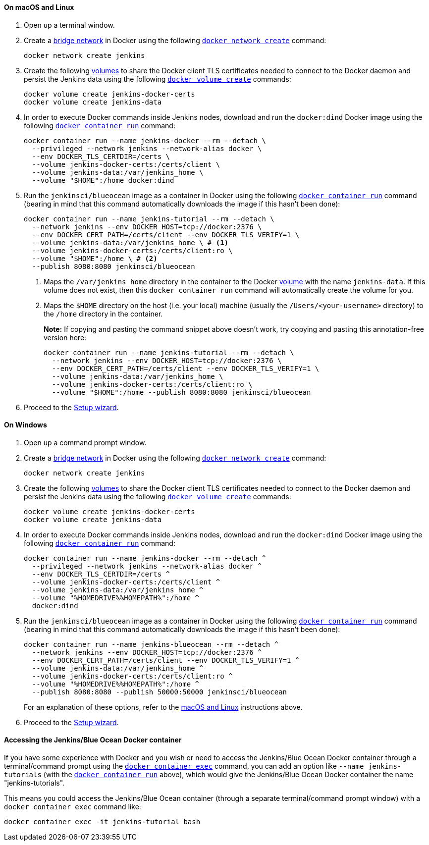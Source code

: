 ////
This file is only meant to be included as a snippet in other documents.
There is a version of this file for the general 'Installing Jenkins' page
(index.adoc) and another for tutorials (_run-jenkins-in-docker.adoc).
This file is for the _run-jenkins-in-docker.adoc page used in the tutorials.
If you update content on this page, please ensure the changes are reflected in
the sibling file _docker.adoc (used in index.adoc).
////


==== On macOS and Linux

. Open up a terminal window.
. Create a link:https://docs.docker.com/network/bridge/[bridge network] in
  Docker using the following
  link:https://docs.docker.com/engine/reference/commandline/network_create/[`docker network create`]
  command:
+
[source,bash]
----
docker network create jenkins
----
. Create the following link:https://docs.docker.com/storage/volumes/[volumes] to
  share the Docker client TLS certificates needed to connect to the Docker
  daemon and persist the Jenkins data using the following
  link:https://docs.docker.com/engine/reference/commandline/volume_create/[`docker volume create`]
  commands:
+
[source,bash]
----
docker volume create jenkins-docker-certs
docker volume create jenkins-data
----
. In order to execute Docker commands inside Jenkins nodes, download and run
  the `docker:dind` Docker image using the following
  link:https://docs.docker.com/engine/reference/commandline/container_run/[`docker container run`]
  command:
+
ifeval::["{tutorial-for}" == "node"]
[source,bash]
----
docker container run --name jenkins-docker --rm --detach \
  --privileged --network jenkins --network-alias docker \
  --env DOCKER_TLS_CERTDIR=/certs \
  --volume jenkins-docker-certs:/certs/client \
  --volume jenkins-data:/var/jenkins_home \
  --volume "$HOME":/home \
  --publish 3000:3000 docker:dind
----
endif::[]
ifeval::["{tutorial-for}" != "node"]
[source,bash]
----
docker container run --name jenkins-docker --rm --detach \
  --privileged --network jenkins --network-alias docker \
  --env DOCKER_TLS_CERTDIR=/certs \
  --volume jenkins-docker-certs:/certs/client \
  --volume jenkins-data:/var/jenkins_home \
  --volume "$HOME":/home docker:dind
----
endif::[]
. Run the `jenkinsci/blueocean` image as a container in Docker using the
  following
  link:https://docs.docker.com/engine/reference/commandline/container_run/[`docker container run`]
  command (bearing in mind that this command automatically downloads the image
  if this hasn't been done):
+
[source]
----
docker container run --name jenkins-tutorial --rm --detach \
  --network jenkins --env DOCKER_HOST=tcp://docker:2376 \
  --env DOCKER_CERT_PATH=/certs/client --env DOCKER_TLS_VERIFY=1 \
  --volume jenkins-data:/var/jenkins_home \ # <1>
  --volume jenkins-docker-certs:/certs/client:ro \
  --volume "$HOME":/home \ # <2>
  --publish 8080:8080 jenkinsci/blueocean
----
<1> Maps the `/var/jenkins_home` directory in the container to the Docker
link:https://docs.docker.com/engine/admin/volumes/volumes/[volume] with the name
`jenkins-data`. If this volume does not exist, then this `docker container run`
command will automatically create the volume for you.
<2> Maps the `$HOME` directory on the host (i.e. your local) machine (usually
the `/Users/<your-username>` directory) to the `/home` directory in the
container.
+
*Note:* If copying and pasting the command snippet above doesn't work, try
copying and pasting this annotation-free version here:
+
[source]
----
docker container run --name jenkins-tutorial --rm --detach \
  --network jenkins --env DOCKER_HOST=tcp://docker:2376 \
  --env DOCKER_CERT_PATH=/certs/client --env DOCKER_TLS_VERIFY=1 \
  --volume jenkins-data:/var/jenkins_home \
  --volume jenkins-docker-certs:/certs/client:ro \
  --volume "$HOME":/home --publish 8080:8080 jenkinsci/blueocean
----
. Proceed to the <<setup-wizard,Setup wizard>>.


==== On Windows

. Open up a command prompt window.
. Create a link:https://docs.docker.com/network/bridge/[bridge network] in
  Docker using the following
  link:https://docs.docker.com/engine/reference/commandline/network_create/[`docker network create`]
  command:
+
[source]
----
docker network create jenkins
----
. Create the following link:https://docs.docker.com/storage/volumes/[volumes] to
  share the Docker client TLS certificates needed to connect to the Docker
  daemon and persist the Jenkins data using the following
  link:https://docs.docker.com/engine/reference/commandline/volume_create/[`docker volume create`]
  commands:
+
[source]
----
docker volume create jenkins-docker-certs
docker volume create jenkins-data
----
. In order to execute Docker commands inside Jenkins nodes, download and run
  the `docker:dind` Docker image using the following
  link:https://docs.docker.com/engine/reference/commandline/container_run/[`docker container run`]
  command:
+
[source]
----
docker container run --name jenkins-docker --rm --detach ^
  --privileged --network jenkins --network-alias docker ^
  --env DOCKER_TLS_CERTDIR=/certs ^
  --volume jenkins-docker-certs:/certs/client ^
  --volume jenkins-data:/var/jenkins_home ^
  --volume "%HOMEDRIVE%%HOMEPATH%":/home ^
  docker:dind
----
. Run the `jenkinsci/blueocean` image as a container in Docker using the
  following
  link:https://docs.docker.com/engine/reference/commandline/container_run/[`docker container run`]
  command (bearing in mind that this command automatically downloads the image
  if this hasn't been done):
+
[source]
----
docker container run --name jenkins-blueocean --rm --detach ^
  --network jenkins --env DOCKER_HOST=tcp://docker:2376 ^
  --env DOCKER_CERT_PATH=/certs/client --env DOCKER_TLS_VERIFY=1 ^
  --volume jenkins-data:/var/jenkins_home ^
  --volume jenkins-docker-certs:/certs/client:ro ^
  --volume "%HOMEDRIVE%%HOMEPATH%":/home ^
  --publish 8080:8080 --publish 50000:50000 jenkinsci/blueocean
----
For an explanation of these options, refer to the <<on-macos-and-linux,macOS
and Linux>> instructions above.
. Proceed to the <<setup-wizard,Setup wizard>>.


==== Accessing the Jenkins/Blue Ocean Docker container

If you have some experience with Docker and you wish or need to access the
Jenkins/Blue Ocean Docker container through a terminal/command prompt using the
link:https://docs.docker.com/engine/reference/commandline/container_exec/[`docker container exec`]
command, you can add an option like `--name jenkins-tutorials` (with the
link:https://docs.docker.com/engine/reference/commandline/container_run/[`docker container run`]
above), which would give the Jenkins/Blue Ocean Docker container the name
"jenkins-tutorials".

This means you could access the Jenkins/Blue Ocean container (through a separate
terminal/command prompt window) with a `docker container exec` command like:

`docker container exec -it jenkins-tutorial bash`
